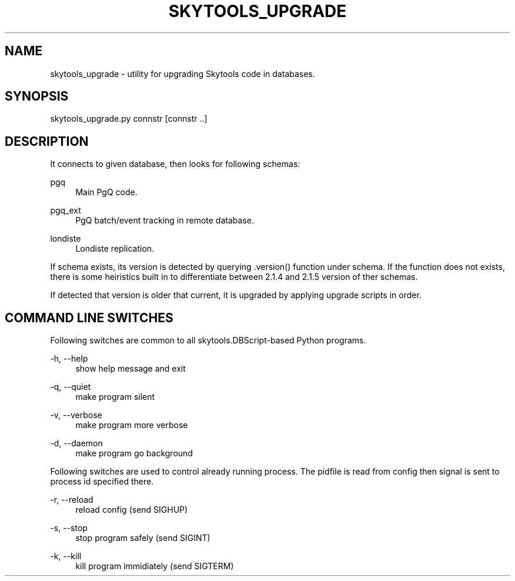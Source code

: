 '\" t
.\"     Title: skytools_upgrade
.\"    Author: [FIXME: author] [see http://docbook.sf.net/el/author]
.\" Generator: DocBook XSL Stylesheets v1.75.2 <http://docbook.sf.net/>
.\"      Date: 03/13/2012
.\"    Manual: \ \&
.\"    Source: \ \&
.\"  Language: English
.\"
.TH "SKYTOOLS_UPGRADE" "1" "03/13/2012" "\ \&" "\ \&"
.\" -----------------------------------------------------------------
.\" * Define some portability stuff
.\" -----------------------------------------------------------------
.\" ~~~~~~~~~~~~~~~~~~~~~~~~~~~~~~~~~~~~~~~~~~~~~~~~~~~~~~~~~~~~~~~~~
.\" http://bugs.debian.org/507673
.\" http://lists.gnu.org/archive/html/groff/2009-02/msg00013.html
.\" ~~~~~~~~~~~~~~~~~~~~~~~~~~~~~~~~~~~~~~~~~~~~~~~~~~~~~~~~~~~~~~~~~
.ie \n(.g .ds Aq \(aq
.el       .ds Aq '
.\" -----------------------------------------------------------------
.\" * set default formatting
.\" -----------------------------------------------------------------
.\" disable hyphenation
.nh
.\" disable justification (adjust text to left margin only)
.ad l
.\" -----------------------------------------------------------------
.\" * MAIN CONTENT STARTS HERE *
.\" -----------------------------------------------------------------
.SH "NAME"
skytools_upgrade \- utility for upgrading Skytools code in databases\&.
.SH "SYNOPSIS"
.sp
.nf
skytools_upgrade\&.py connstr [connstr \&.\&.]
.fi
.SH "DESCRIPTION"
.sp
It connects to given database, then looks for following schemas:
.PP
pgq
.RS 4
Main PgQ code\&.
.RE
.PP
pgq_ext
.RS 4
PgQ batch/event tracking in remote database\&.
.RE
.PP
londiste
.RS 4
Londiste replication\&.
.RE
.sp
If schema exists, its version is detected by querying \&.version() function under schema\&. If the function does not exists, there is some heiristics built in to differentiate between 2\&.1\&.4 and 2\&.1\&.5 version of ther schemas\&.
.sp
If detected that version is older that current, it is upgraded by applying upgrade scripts in order\&.
.SH "COMMAND LINE SWITCHES"
.sp
Following switches are common to all skytools\&.DBScript\-based Python programs\&.
.PP
\-h, \-\-help
.RS 4
show help message and exit
.RE
.PP
\-q, \-\-quiet
.RS 4
make program silent
.RE
.PP
\-v, \-\-verbose
.RS 4
make program more verbose
.RE
.PP
\-d, \-\-daemon
.RS 4
make program go background
.RE
.sp
Following switches are used to control already running process\&. The pidfile is read from config then signal is sent to process id specified there\&.
.PP
\-r, \-\-reload
.RS 4
reload config (send SIGHUP)
.RE
.PP
\-s, \-\-stop
.RS 4
stop program safely (send SIGINT)
.RE
.PP
\-k, \-\-kill
.RS 4
kill program immidiately (send SIGTERM)
.RE
